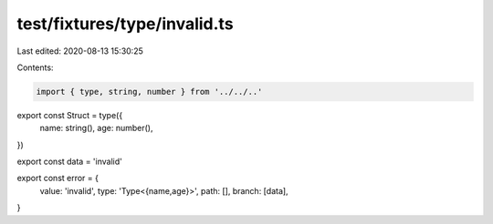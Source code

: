 test/fixtures/type/invalid.ts
=============================

Last edited: 2020-08-13 15:30:25

Contents:

.. code-block:: ts

    import { type, string, number } from '../../..'

export const Struct = type({
  name: string(),
  age: number(),
})

export const data = 'invalid'

export const error = {
  value: 'invalid',
  type: 'Type<{name,age}>',
  path: [],
  branch: [data],
}


